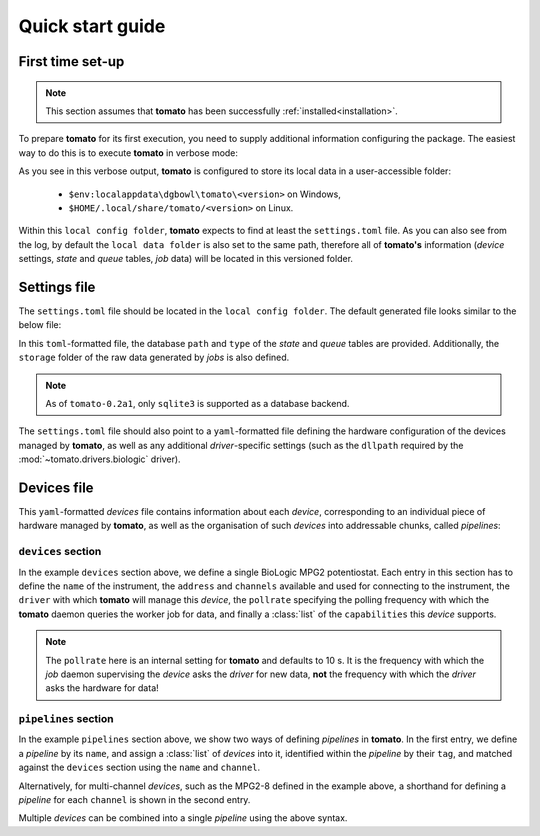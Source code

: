 Quick start guide
-----------------

First time set-up
`````````````````

.. note::

    This section assumes that **tomato** has been successfully :ref:`installed<installation>`.

To prepare **tomato** for its first execution, you need to supply additional 
information configuring the package. The easiest way to do this is to execute
**tomato** in verbose mode:

.. code-block::
   :linenos:
    
    PS C:\Users\krpe> tomato -vv
    DEBUG:tomato.main:loglevel set to 'DEBUG'
    DEBUG:tomato.setlib.functions:local config folder is 'C:\Users\krpe\AppData\Local\dgbowl\tomato\0.2a1'
    DEBUG:tomato.setlib.functions:local data folder is 'C:\Users\krpe\AppData\Local\dgbowl\tomato\0.2a1'
    DEBUG:tomato.setlib.functions:local log folder is 'C:\Users\krpe\AppData\Local\dgbowl\tomato\0.2a1\Logs'
    WARNING:tomato.setlib.functions:config file not present. Writing defaults to 'C:\Users\krpe\AppData\Local\dgbowl\tomato\0.2a1\settings.toml'
    DEBUG:tomato.setlib.functions:loading tomato settings from 'C:\Users\krpe\AppData\Local\dgbowl\tomato\0.2a1\settings.toml'
    DEBUG:tomato.setlib.functions:loading pipeline settings from 'C:\Users\krpe\AppData\Local\dgbowl\tomato\0.2a1\devices.yml'
    ERROR:tomato.setlib.functions:device settings not found. Running with a 'dummy' device.
    DEBUG:tomato.main:setting up 'queue' table in 'C:\Users\krpe\AppData\Local\dgbowl\tomato\0.2a1\database.db'
    DEBUG:tomato.dbhandler.sqlite:attempting to find table 'queue' in 'C:\Users\krpe\AppData\Local\dgbowl\tomato\0.2a1\database.db'
    WARNING:tomato.dbhandler.sqlite:creating a new sqlite3 'queue' table at 'C:\Users\krpe\AppData\Local\dgbowl\tomato\0.2a1\database.db'
    DEBUG:tomato.main:setting up 'state' table in 'C:\Users\krpe\AppData\Local\dgbowl\tomato\0.2a1\database.db'
    DEBUG:tomato.dbhandler.sqlite:attempting to find table 'state' in 'C:\Users\krpe\AppData\Local\dgbowl\tomato\0.2a1\database.db'
    WARNING:tomato.dbhandler.sqlite:creating a new sqlite3 'state' table at 'C:\Users\krpe\AppData\Local\dgbowl\tomato\0.2a1\database.db'
    DEBUG:tomato.main:checking presence of pipeline 'dummy-5' in 'state'
    INFO:tomato.dbhandler.sqlite:creating pipeline 'dummy-5' in 'state'
    DEBUG:tomato.main:checking presence of pipeline 'dummy-10' in 'state'
    INFO:tomato.dbhandler.sqlite:creating pipeline 'dummy-10' in 'state'

As you see in this verbose output, **tomato** is configured to store its local data in a 
user-accessible folder:

  - ``$env:localappdata\dgbowl\tomato\<version>`` on Windows,
  - ``$HOME/.local/share/tomato/<version>`` on Linux.

Within this ``local config folder``, **tomato** expects to find at least the ``settings.toml`` 
file. As you can also see from the log, by default the ``local data folder`` is also set to the
same path, therefore all of **tomato's** information (*device* settings, *state* and *queue* tables, 
*job* data) will be located in this versioned folder.

.. _setfile:

Settings file
`````````````
The ``settings.toml`` file should be located in the ``local config folder``. The default
generated file looks similar to the below file:

.. code-block:: toml
   :linenos:

    [state]
    type = 'sqlite3'
    path = 'C:\Users\krpe\AppData\Local\dgbowl\tomato\0.1rc11\database.db'

    [queue]
    type = 'sqlite3'
    path = 'C:\Users\krpe\AppData\Local\dgbowl\tomato\0.1rc11\database.db'
    storage = 'C:\Users\krpe\AppData\Local\dgbowl\tomato\0.1rc11\Jobs'

    [devices]
    path = 'C:\Users\krpe\AppData\Local\dgbowl\tomato\0.1rc11\devices.yml'

    [drivers]
    [drivers.biologic]
    dllpath = 'C:\EC-Lab Development Package\EC-Lab Development Package'

In this ``toml``-formatted file, the database ``path`` and ``type`` of the *state* 
and *queue* tables are provided. Additionally, the ``storage`` folder of the raw 
data generated by *jobs* is also defined.

.. note::

    As of ``tomato-0.2a1``, only ``sqlite3`` is supported as a database backend.

The ``settings.toml`` file should also point to a ``yaml``-formatted file defining
the hardware configuration of the devices managed by **tomato**, as well as any
additional *driver*-specific settings (such as the ``dllpath`` required by the 
:mod:`~tomato.drivers.biologic` driver).

.. _devfile:

Devices file
````````````
This ``yaml``-formatted *devices* file contains information about each *device*,
corresponding to an individual piece of hardware managed by **tomato**, as well as 
the organisation of such *devices* into addressable chunks, called *pipelines*:

``devices`` section
*******************

.. code-block:: yaml
   :linenos:

    devices:
      - name: MPG2-8
        address: "192.109.209.8"
        channels: [1, 2, 3, 4, 5, 6, 7, 8, 9, 10, 11, 12, 13, 14, 15, 16]
        driver: "biologic"
        pollrate: 60
        capabilities: 
          - open_circuit_voltage
          - constant_current
          - constant_voltage
          - sweep_current
          - sweep_voltage
          - loop

In the example ``devices`` section above, we define a single BioLogic MPG2 potentiostat.
Each entry in this section has to define the ``name`` of the instrument, the ``address`` 
and ``channels`` available and used for connecting to the instrument, the ``driver`` with 
which **tomato** will manage this *device*, the ``pollrate`` specifying the polling frequency 
with which the **tomato** daemon queries the worker job for data, and finally a :class:`list` 
of the ``capabilities`` this *device* supports.

.. note::

    The ``pollrate`` here is an internal setting for **tomato** and defaults to 10 s. It
    is the frequency with which the *job* daemon supervising the *device* asks the *driver*
    for new data, **not** the frequency with which the *driver* asks the hardware for data!

``pipelines`` section
*********************

.. code-block:: yaml
   :linenos:

    pipelines:
      - name: MPG2-7-10
        devices:
          - tag: MPG2
            name: MPG2-7
            channel: 10
      - name: MPG2-8-*
        devices:
          - tag: MPG2
            name: MPG2-8
            channel: each

In the example ``pipelines`` section above, we show two ways of defining *pipelines* in
**tomato**. In the first entry, we define a *pipeline* by its ``name``, and assign a 
:class:`list` of *devices* into it, identified within the *pipeline* by their ``tag``,
and matched against the ``devices`` section using the ``name`` and ``channel``.

Alternatively, for multi-channel *devices*, such as the MPG2-8 defined in the example
above, a shorthand for defining a *pipeline* for each ``channel`` is shown in the second
entry.

Multiple *devices* can be combined into a single *pipeline* using the above syntax.
